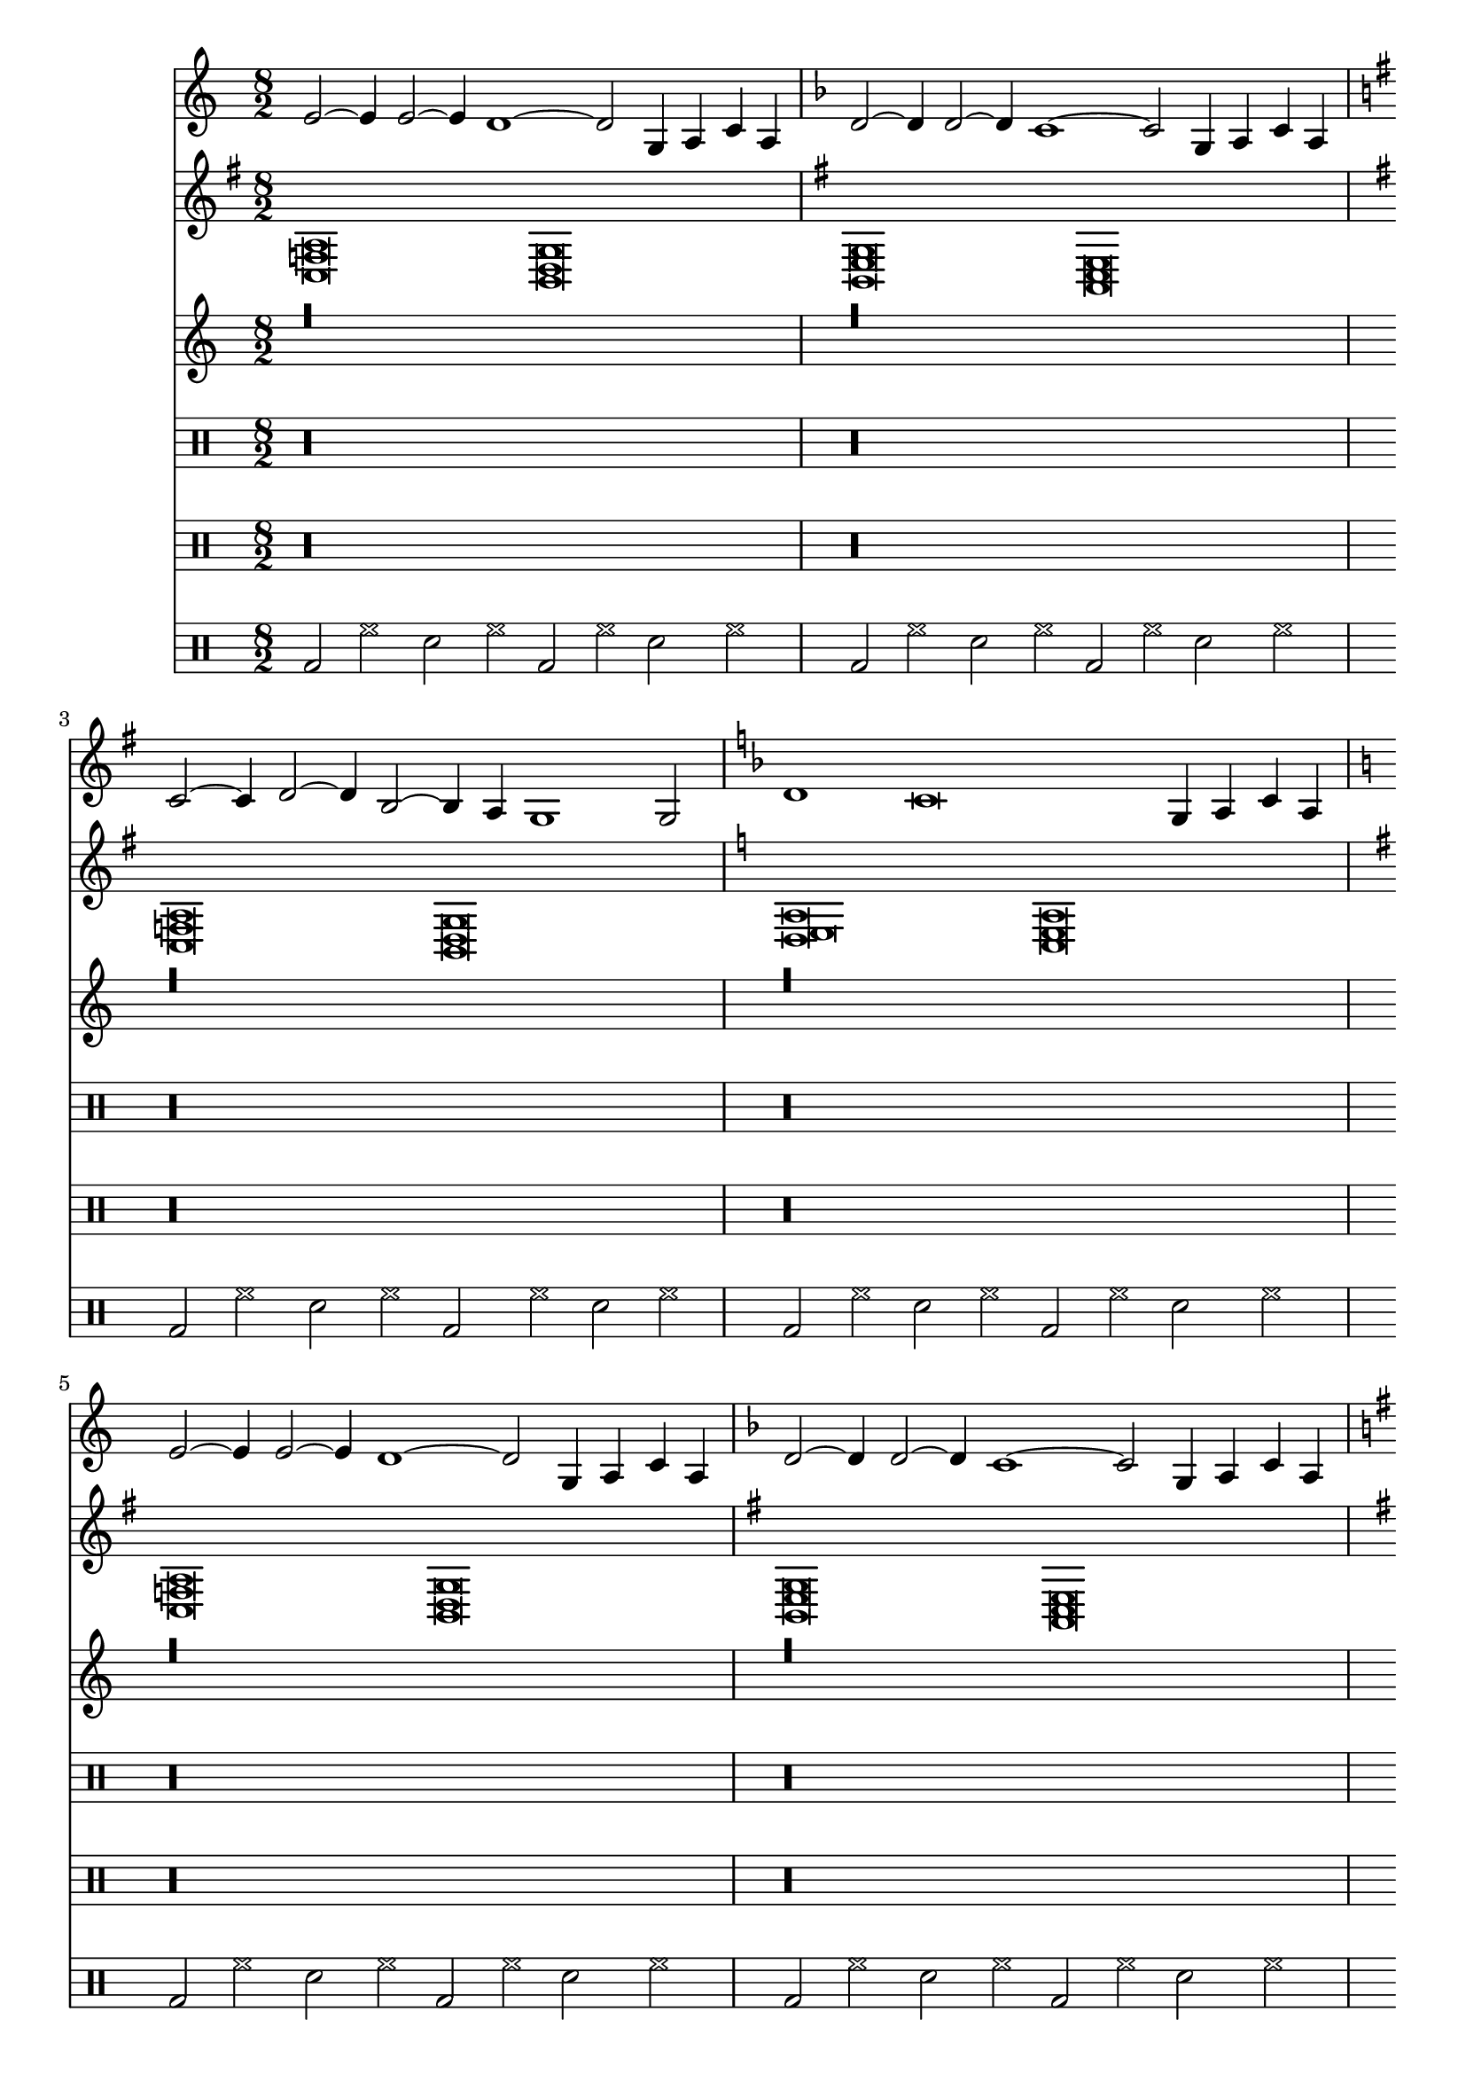 \version "2.24.3"
\score {{   \time 8/2 <<
                          \new Staff <<
                                         {   \key c,,,, \major <e'[]>2~ <e'[]>4 <e'[]>2~ <e'[]>4 <d'[]>1~ <d'[]>2 <g[]>4 <a[]>4 <c'[]>4 <a[]>4 \key f,,,, \major <d'[]>2~ <d'[]>4 <d'[]>2~ <d'[]>4 <c'[]>1~ <c'[]>2 <g[]>4 <a[]>4 <c'[]>4 <a[]>4 \key g,,,, \major <c'[]>2~ <c'[]>4 <d'[]>2~ <d'[]>4 <b[]>2~ <b[]>4 <a[]>4 <g[]>1 <g[]>2 \key f,,,, \major <d'[]>1 <c'[]>\breve <g[]>4 <a[]>4 <c'[]>4 <a[]>4 \key c,,,, \major <e'[]>2~ <e'[]>4 <e'[]>2~ <e'[]>4 <d'[]>1~ <d'[]>2 <g[]>4 <a[]>4 <c'[]>4 <a[]>4 \key f,,,, \major <d'[]>2~ <d'[]>4 <d'[]>2~ <d'[]>4 <c'[]>1~ <c'[]>2 <g[]>4 <a[]>4 <c'[]>4 <a[]>4 \key g,,,, \major <c'[]>2~ <c'[]>4 <d'[]>2~ <d'[]>4 <b[]>2~ <b[]>4 <a[]>4 <g[]>1 <g[]>2 \key f,,,, \major <d'[]>1 <c'[]>\breve <g[]>4 <a[]>4 <c'[]>4 <a[]>4 \key c,,,, \major <e'[]>2~ <e'[]>4 <e'[]>2~ <e'[]>4 <d'[]>1~ <d'[]>2 <g[]>4 <a[]>4 <c'[]>4 <a[]>4 \key f,,,, \major <d'[]>2~ <d'[]>4 <d'[]>2~ <d'[]>4 <c'[]>1~ <c'[]>2 <g[]>4 <a[]>4 <c'[]>4 <a[]>4 \key g,,,, \major <c'[]>2~ <c'[]>4 <d'[]>2~ <d'[]>4 <b[]>2~ <b[]>4 <a[]>4 <g[]>1 <g[]>2 \key f,,,, \major <d'[]>1 <c'[]>\breve <g[]>4 <a[]>4 <c'[]>4 <a[]>4 \key c,,,, \major <e'[]>2~ <e'[]>4 <e'[]>2~ <e'[]>4 <d'[]>1~ <d'[]>2 <g[]>4 <a[]>4 <c'[]>4 <a[]>4 \key f,,,, \major <d'[]>2~ <d'[]>4 <d'[]>2~ <d'[]>4 <c'[]>1~ <c'[]>2 <g[]>4 <a[]>4 <c'[]>4 <a[]>4 \key g,,,, \major <c'[]>2~ <c'[]>4 <d'[]>2~ <d'[]>4 <b[]>2~ <b[]>4 <a[]>4 <g[]>1 <g[]>2 \key f,,,, \major <d'[]>1 <c'[]>\breve <g[]>4 <a[]>4 <c'[]>4 <a[]>4 \key c,,,, \major <e'[]>2~ <e'[]>4 <e'[]>2~ <e'[]>4 <d'[]>1~ <d'[]>2 <g[]>4 <a[]>4 <c'[]>4 <a[]>4 \key f,,,, \major <d'[]>2~ <d'[]>4 <d'[]>2~ <d'[]>4 <c'[]>1~ <c'[]>2 <g[]>4 <a[]>4 <c'[]>4 <a[]>4 \key g,,,, \major <c'[]>2~ <c'[]>4 <d'[]>2~ <d'[]>4 <b[]>2~ <b[]>4 <a[]>4 <g[]>1 <g[]>2 \key f,,,, \major <d'[]>1 <c'[]>\breve <g[]>4 <a[]>4 <c'[]>4 <a[]>4 \key c,,,, \major <e'[]>2~ <e'[]>4 <e'[]>2~ <e'[]>4 <d'[]>1~ <d'[]>2 <g[]>4 <a[]>4 <c'[]>4 <a[]>4 \key f,,,, \major <d'[]>2~ <d'[]>4 <d'[]>2~ <d'[]>4 <c'[]>1~ <c'[]>2 <g[]>4 <a[]>4 <c'[]>4 <a[]>4 \key g,,,, \major <c'[]>2~ <c'[]>4 <d'[]>2~ <d'[]>4 <b[]>2~ <b[]>4 <a[]>4 <g[]>1 <g[]>2 \key f,,,, \major <d'[]>1 <c'[]>\breve <g[]>4 <a[]>4 <c'[]>4 <a[]>4 \key c,,,, \major <e'[]>2~ <e'[]>4 <e'[]>2~ <e'[]>4 <d'[]>1~ <d'[]>2 <g[]>4 <a[]>4 <c'[]>4 <a[]>4 \key f,,,, \major <d'[]>2~ <d'[]>4 <d'[]>2~ <d'[]>4 <c'[]>1~ <c'[]>2 <g[]>4 <a[]>4 <c'[]>4 <a[]>4 \key g,,,, \major <c'[]>2~ <c'[]>4 <d'[]>2~ <d'[]>4 <b[]>2~ <b[]>4 <a[]>4 <g[]>1 <g[]>2 \key f,,,, \major <d'[]>1 <c'[]>\breve <g[]>4 <a[]>4 <c'[]>4 <a[]>4 \key c,,,, \major <e'[]>2~ <e'[]>4 <e'[]>2~ <e'[]>4 <d'[]>1~ <d'[]>2 <g[]>4 <a[]>4 <c'[]>4 <a[]>4 \key f,,,, \major <d'[]>2~ <d'[]>4 <d'[]>2~ <d'[]>4 <c'[]>1~ <c'[]>2 <g[]>4 <a[]>4 <c'[]>4 <a[]>4 \key g,,,, \major <c'[]>2~ <c'[]>4 <d'[]>2~ <d'[]>4 <b[]>2~ <b[]>4 <a[]>4 <g[]>1 <g[]>2 \key f,,,, \major <d'[]>1 <c'[]>\breve <g[]>4 <a[]>4 <c'[]>4 <a[]>4 \key c,,,, \major <e'[]>2~ <e'[]>4 <e'[]>2~ <e'[]>4 <d'[]>1~ <d'[]>2 <g[]>4 <a[]>4 <c'[]>4 <a[]>4 \key f,,,, \major <d'[]>2~ <d'[]>4 <d'[]>2~ <d'[]>4 <c'[]>1~ <c'[]>2 <g[]>4 <a[]>4 <c'[]>4 <a[]>4 \key g,,,, \major <c'[]>2~ <c'[]>4 <d'[]>2~ <d'[]>4 <b[]>2~ <b[]>4 <a[]>4 <g[]>1 <g[]>2 \key f,,,, \major <d'[]>1 <c'[]>\breve <g[]>4 <a[]>4 <c'[]>4 <a[]>4 \key c,,,, \major <e'[]>2~ <e'[]>4 <e'[]>2~ <e'[]>4 <d'[]>1~ <d'[]>2 <g[]>4 <a[]>4 <c'[]>4 <a[]>4 \key f,,,, \major <d'[]>2~ <d'[]>4 <d'[]>2~ <d'[]>4 <c'[]>1~ <c'[]>2 <g[]>4 <a[]>4 <c'[]>4 <a[]>4 \key g,,,, \major <c'[]>2~ <c'[]>4 <d'[]>2~ <d'[]>4 <b[]>2~ <b[]>4 <a[]>4 <g[]>1 <g[]>2 \key f,,,, \major <d'[]>1 <c'[]>\breve <g[]>4 <a[]>4 <c'[]>4 <a[]>4 \key c,,,, \major <e'[]>2~ <e'[]>4 <e'[]>2~ <e'[]>4 <d'[]>1~ <d'[]>2 <g[]>4 <a[]>4 <c'[]>4 <a[]>4 \key f,,,, \major <d'[]>2~ <d'[]>4 <d'[]>2~ <d'[]>4 <c'[]>1~ <c'[]>2 <g[]>4 <a[]>4 <c'[]>4 <a[]>4 \key g,,,, \major <c'[]>2~ <c'[]>4 <d'[]>2~ <d'[]>4 <b[]>2~ <b[]>4 <a[]>4 <g[]>1 <g[]>2 \key f,,,, \major <d'[]>1 <c'[]>\breve <g[]>4 <a[]>4 <c'[]>4 <a[]>4 \key c,,,, \major <e'[]>2~ <e'[]>4 <e'[]>2~ <e'[]>4 <d'[]>1~ <d'[]>2 <g[]>4 <a[]>4 <c'[]>4 <a[]>4 \key f,,,, \major <d'[]>2~ <d'[]>4 <d'[]>2~ <d'[]>4 <c'[]>1~ <c'[]>2 <g[]>4 <a[]>4 <c'[]>4 <a[]>4 \key g,,,, \major <c'[]>2~ <c'[]>4 <d'[]>2~ <d'[]>4 <b[]>2~ <b[]>4 <a[]>4 <g[]>1 <g[]>2 \key f,,,, \major <d'[]>1 <c'[]>\breve <g[]>4 <a[]>4 <c'[]>4 <a[]>4 \key c,,,, \major <e'[]>2~ <e'[]>4 <e'[]>2~ <e'[]>4 <d'[]>1~ <d'[]>2 <g[]>4 <a[]>4 <c'[]>4 <a[]>4 \key f,,,, \major <d'[]>2~ <d'[]>4 <d'[]>2~ <d'[]>4 <c'[]>1~ <c'[]>2 <g[]>4 <a[]>4 <c'[]>4 <a[]>4
                                         } \\ {   \drums {   r\longa r\longa r\longa r\longa r\longa r\longa r\longa r\longa r\longa r\longa r\longa r\longa r\longa r\longa r\longa r\longa r\longa r\longa r\longa r\longa r\longa r\longa r\longa r\longa r\longa r\longa r\longa r\longa r\longa r\longa r\longa r\longa r\longa r\longa r\longa r\longa r\longa r\longa r\longa r\longa r\longa r\longa r\longa r\longa r\longa r\longa r\longa r\longa r\longa r\longa
                                                         }
                                              }
                                     >>
                          \new Staff <<
                                         {   \key g,,,, \major <c[] f[] a[]>\breve <b,[] d[] g[]>\breve \key g,,,, \major <b,[] e[] g[]>\breve <a,[] c[] e[]>\breve \key g,,,, \major <c[] f[] a[]>\breve <b,[] d[] g[]>\breve \key c,,,, \major <d[] e[] a[]>\breve <c[] e[] a[]>\breve \key g,,,, \major <c[] f[] a[]>\breve <b,[] d[] g[]>\breve \key g,,,, \major <b,[] e[] g[]>\breve <a,[] c[] e[]>\breve \key g,,,, \major <c[] f[] a[]>\breve <b,[] d[] g[]>\breve \key c,,,, \major <d[] e[] a[]>\breve <c[] e[] a[]>\breve \key g,,,, \major <c[] f[] a[]>\breve <b,[] d[] g[]>\breve \key g,,,, \major <b,[] e[] g[]>\breve <a,[] c[] e[]>\breve \key g,,,, \major <c[] f[] a[]>\breve <b,[] d[] g[]>\breve \key c,,,, \major <d[] e[] a[]>\breve <c[] e[] a[]>\breve \key g,,,, \major <c[] f[] a[]>\breve <b,[] d[] g[]>\breve \key g,,,, \major <b,[] e[] g[]>\breve <a,[] c[] e[]>\breve \key g,,,, \major <c[] f[] a[]>\breve <b,[] d[] g[]>\breve \key c,,,, \major <d[] e[] a[]>\breve <c[] e[] a[]>\breve \key g,,,, \major <c[] f[] a[]>\breve <b,[] d[] g[]>\breve \key g,,,, \major <b,[] e[] g[]>\breve <a,[] c[] e[]>\breve \key g,,,, \major <c[] f[] a[]>\breve <b,[] d[] g[]>\breve \key c,,,, \major <d[] e[] a[]>\breve <c[] e[] a[]>\breve \key g,,,, \major <c[] f[] a[]>\breve <b,[] d[] g[]>\breve \key g,,,, \major <b,[] e[] g[]>\breve <a,[] c[] e[]>\breve \key g,,,, \major <c[] f[] a[]>\breve <b,[] d[] g[]>\breve \key c,,,, \major <d[] e[] a[]>\breve <c[] e[] a[]>\breve \key g,,,, \major <c[] f[] a[]>\breve <b,[] d[] g[]>\breve \key g,,,, \major <b,[] e[] g[]>\breve <a,[] c[] e[]>\breve \key g,,,, \major <c[] f[] a[]>\breve <b,[] d[] g[]>\breve \key c,,,, \major <d[] e[] a[]>\breve <c[] e[] a[]>\breve \key g,,,, \major <c[] f[] a[]>\breve <b,[] d[] g[]>\breve \key g,,,, \major <b,[] e[] g[]>\breve <a,[] c[] e[]>\breve \key g,,,, \major <c[] f[] a[]>\breve <b,[] d[] g[]>\breve \key c,,,, \major <d[] e[] a[]>\breve <c[] e[] a[]>\breve \key g,,,, \major <c[] f[] a[]>\breve <b,[] d[] g[]>\breve \key g,,,, \major <b,[] e[] g[]>\breve <a,[] c[] e[]>\breve \key g,,,, \major <c[] f[] a[]>\breve <b,[] d[] g[]>\breve \key c,,,, \major <d[] e[] a[]>\breve <c[] e[] a[]>\breve \key g,,,, \major <c[] f[] a[]>\breve <b,[] d[] g[]>\breve \key g,,,, \major <b,[] e[] g[]>\breve <a,[] c[] e[]>\breve \key g,,,, \major <c[] f[] a[]>\breve <b,[] d[] g[]>\breve \key c,,,, \major <d[] e[] a[]>\breve <c[] e[] a[]>\breve \key g,,,, \major <c[] f[] a[]>\breve <b,[] d[] g[]>\breve \key g,,,, \major <b,[] e[] g[]>\breve <a,[] c[] e[]>\breve \key g,,,, \major <c[] f[] a[]>\breve <b,[] d[] g[]>\breve \key c,,,, \major <d[] e[] a[]>\breve <c[] e[] a[]>\breve \key g,,,, \major <c[] f[] a[]>\breve <b,[] d[] g[]>\breve \key g,,,, \major <b,[] e[] g[]>\breve <a,[] c[] e[]>\breve \key g,,,, \major <c[] f[] a[]>\breve <b,[] d[] g[]>\breve \key c,,,, \major <d[] e[] a[]>\breve <c[] e[] a[]>\breve \key g,,,, \major <c[] f[] a[]>\breve <b,[] d[] g[]>\breve \key g,,,, \major <b,[] e[] g[]>\breve <a,[] c[] e[]>\breve
                                         } \\ {   \drums {   r\longa r\longa r\longa r\longa r\longa r\longa r\longa r\longa r\longa r\longa r\longa r\longa r\longa r\longa r\longa r\longa r\longa r\longa r\longa r\longa r\longa r\longa r\longa r\longa r\longa r\longa r\longa r\longa r\longa r\longa r\longa r\longa r\longa r\longa r\longa r\longa r\longa r\longa r\longa r\longa r\longa r\longa r\longa r\longa r\longa r\longa r\longa r\longa r\longa r\longa
                                                         }
                                              }
                                     >>
                          \new Staff <<
                                         {   r\longa r\longa r\longa r\longa r\longa r\longa r\longa r\longa r\longa r\longa r\longa r\longa r\longa r\longa r\longa r\longa r\longa r\longa r\longa r\longa r\longa r\longa r\longa r\longa r\longa r\longa r\longa r\longa r\longa r\longa r\longa r\longa r\longa r\longa r\longa r\longa r\longa r\longa r\longa r\longa r\longa r\longa r\longa r\longa r\longa r\longa r\longa r\longa r\longa r\longa
                                         } \\ {   \drums {   <bd[]>2 <hh[]>2 <sn[]>2 <hh[]>2 <bd[]>2 <hh[]>2 <sn[]>2 <hh[]>2 <bd[]>2 <hh[]>2 <sn[]>2 <hh[]>2 <bd[]>2 <hh[]>2 <sn[]>2 <hh[]>2 <bd[]>2 <hh[]>2 <sn[]>2 <hh[]>2 <bd[]>2 <hh[]>2 <sn[]>2 <hh[]>2 <bd[]>2 <hh[]>2 <sn[]>2 <hh[]>2 <bd[]>2 <hh[]>2 <sn[]>2 <hh[]>2 <bd[]>2 <hh[]>2 <sn[]>2 <hh[]>2 <bd[]>2 <hh[]>2 <sn[]>2 <hh[]>2 <bd[]>2 <hh[]>2 <sn[]>2 <hh[]>2 <bd[]>2 <hh[]>2 <sn[]>2 <hh[]>2 <bd[]>2 <hh[]>2 <sn[]>2 <hh[]>2 <bd[]>2 <hh[]>2 <sn[]>2 <hh[]>2 <bd[]>2 <hh[]>2 <sn[]>2 <hh[]>2 <bd[]>2 <hh[]>2 <sn[]>2 <hh[]>2 <bd[]>2 <hh[]>2 <sn[]>2 <hh[]>2 <bd[]>2 <hh[]>2 <sn[]>2 <hh[]>2 <bd[]>2 <hh[]>2 <sn[]>2 <hh[]>2 <bd[]>2 <hh[]>2 <sn[]>2 <hh[]>2 <bd[]>2 <hh[]>2 <sn[]>2 <hh[]>2 <bd[]>2 <hh[]>2 <sn[]>2 <hh[]>2 <bd[]>2 <hh[]>2 <sn[]>2 <hh[]>2 <bd[]>2 <hh[]>2 <sn[]>2 <hh[]>2 <bd[]>2 <hh[]>2 <sn[]>2 <hh[]>2 <bd[]>2 <hh[]>2 <sn[]>2 <hh[]>2 <bd[]>2 <hh[]>2 <sn[]>2 <hh[]>2 <bd[]>2 <hh[]>2 <sn[]>2 <hh[]>2 <bd[]>2 <hh[]>2 <sn[]>2 <hh[]>2 <bd[]>2 <hh[]>2 <sn[]>2 <hh[]>2 <bd[]>2 <hh[]>2 <sn[]>2 <hh[]>2 <bd[]>2 <hh[]>2 <sn[]>2 <hh[]>2 <bd[]>2 <hh[]>2 <sn[]>2 <hh[]>2 <bd[]>2 <hh[]>2 <sn[]>2 <hh[]>2 <bd[]>2 <hh[]>2 <sn[]>2 <hh[]>2 <bd[]>2 <hh[]>2 <sn[]>2 <hh[]>2 <bd[]>2 <hh[]>2 <sn[]>2 <hh[]>2 <bd[]>2 <hh[]>2 <sn[]>2 <hh[]>2 <bd[]>2 <hh[]>2 <sn[]>2 <hh[]>2 <bd[]>2 <hh[]>2 <sn[]>2 <hh[]>2 <bd[]>2 <hh[]>2 <sn[]>2 <hh[]>2 <bd[]>2 <hh[]>2 <sn[]>2 <hh[]>2 <bd[]>2 <hh[]>2 <sn[]>2 <hh[]>2 <bd[]>2 <hh[]>2 <sn[]>2 <hh[]>2 <bd[]>2 <hh[]>2 <sn[]>2 <hh[]>2 <bd[]>2 <hh[]>2 <sn[]>2 <hh[]>2 <bd[]>2 <hh[]>2 <sn[]>2 <hh[]>2 <bd[]>2 <hh[]>2 <sn[]>2 <hh[]>2 <bd[]>2 <hh[]>2 <sn[]>2 <hh[]>2 <bd[]>2 <hh[]>2 <sn[]>2 <hh[]>2 <bd[]>2 <hh[]>2 <sn[]>2 <hh[]>2 <bd[]>2 <hh[]>2 <sn[]>2 <hh[]>2 <bd[]>2 <hh[]>2 <sn[]>2 <hh[]>2 <bd[]>2 <hh[]>2 <sn[]>2 <hh[]>2 <bd[]>2 <hh[]>2 <sn[]>2 <hh[]>2 <bd[]>2 <hh[]>2 <sn[]>2 <hh[]>2 <bd[]>2 <hh[]>2 <sn[]>2 <hh[]>2 <bd[]>2 <hh[]>2 <sn[]>2 <hh[]>2 <bd[]>2 <hh[]>2 <sn[]>2 <hh[]>2 <bd[]>2 <hh[]>2 <sn[]>2 <hh[]>2 <bd[]>2 <hh[]>2 <sn[]>2 <hh[]>2 <bd[]>2 <hh[]>2 <sn[]>2 <hh[]>2 <bd[]>2 <hh[]>2 <sn[]>2 <hh[]>2 <bd[]>2 <hh[]>2 <sn[]>2 <hh[]>2 <bd[]>2 <hh[]>2 <sn[]>2 <hh[]>2 <bd[]>2 <hh[]>2 <sn[]>2 <hh[]>2 <bd[]>2 <hh[]>2 <sn[]>2 <hh[]>2 <bd[]>2 <hh[]>2 <sn[]>2 <hh[]>2 <bd[]>2 <hh[]>2 <sn[]>2 <hh[]>2 <bd[]>2 <hh[]>2 <sn[]>2 <hh[]>2 <bd[]>2 <hh[]>2 <sn[]>2 <hh[]>2 <bd[]>2 <hh[]>2 <sn[]>2 <hh[]>2 <bd[]>2 <hh[]>2 <sn[]>2 <hh[]>2 <bd[]>2 <hh[]>2 <sn[]>2 <hh[]>2 <bd[]>2 <hh[]>2 <sn[]>2 <hh[]>2 <bd[]>2 <hh[]>2 <sn[]>2 <hh[]>2 <bd[]>2 <hh[]>2 <sn[]>2 <hh[]>2 <bd[]>2 <hh[]>2 <sn[]>2 <hh[]>2 <bd[]>2 <hh[]>2 <sn[]>2 <hh[]>2 <bd[]>2 <hh[]>2 <sn[]>2 <hh[]>2 <bd[]>2 <hh[]>2 <sn[]>2 <hh[]>2 <bd[]>2 <hh[]>2 <sn[]>2 <hh[]>2 <bd[]>2 <hh[]>2 <sn[]>2 <hh[]>2 <bd[]>2 <hh[]>2 <sn[]>2 <hh[]>2 <bd[]>2 <hh[]>2 <sn[]>2 <hh[]>2 <bd[]>2 <hh[]>2 <sn[]>2 <hh[]>2 <bd[]>2 <hh[]>2 <sn[]>2 <hh[]>2 <bd[]>2 <hh[]>2 <sn[]>2 <hh[]>2 <bd[]>2 <hh[]>2 <sn[]>2 <hh[]>2 <bd[]>2 <hh[]>2 <sn[]>2 <hh[]>2 <bd[]>2 <hh[]>2 <sn[]>2 <hh[]>2 <bd[]>2 <hh[]>2 <sn[]>2 <hh[]>2 <bd[]>2 <hh[]>2 <sn[]>2 <hh[]>2 <bd[]>2 <hh[]>2 <sn[]>2 <hh[]>2 <bd[]>2 <hh[]>2 <sn[]>2 <hh[]>2 <bd[]>2 <hh[]>2 <sn[]>2 <hh[]>2 <bd[]>2 <hh[]>2 <sn[]>2 <hh[]>2 <bd[]>2 <hh[]>2 <sn[]>2 <hh[]>2 <bd[]>2 <hh[]>2 <sn[]>2 <hh[]>2 <bd[]>2 <hh[]>2 <sn[]>2 <hh[]>2
                                                         }
                                              }
                                     >>
                      >>
        }
 \layout {} 
 \midi {} 
 }